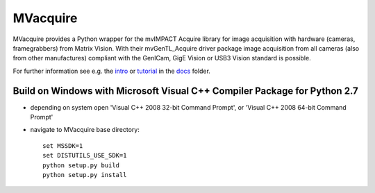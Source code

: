 MVacquire
=========

MVacquire provides a Python wrapper for the mvIMPACT Acquire library for image acquisition with hardware (cameras, framegrabbers) from Matrix Vision.
With their mvGenTL_Acquire driver package image acquisition from all cameras (also from other manufactures) compliant with the GenICam, GigE Vision or USB3 Vision standard is possible.

For further information see e.g. the `intro <docs/intro.rst>`_  or `tutorial <docs/tutorial.rst>`_ in the `docs <docs/>`_ folder.


Build on Windows with Microsoft Visual C++ Compiler Package for Python 2.7
--------------------------------------------------------------------------

* depending on system open 'Visual C++ 2008 32-bit Command Prompt', or 'Visual C++ 2008 64-bit Command Prompt'

* navigate to MVacquire base directory::
  
    set MSSDK=1
    set DISTUTILS_USE_SDK=1
    python setup.py build
    python setup.py install
